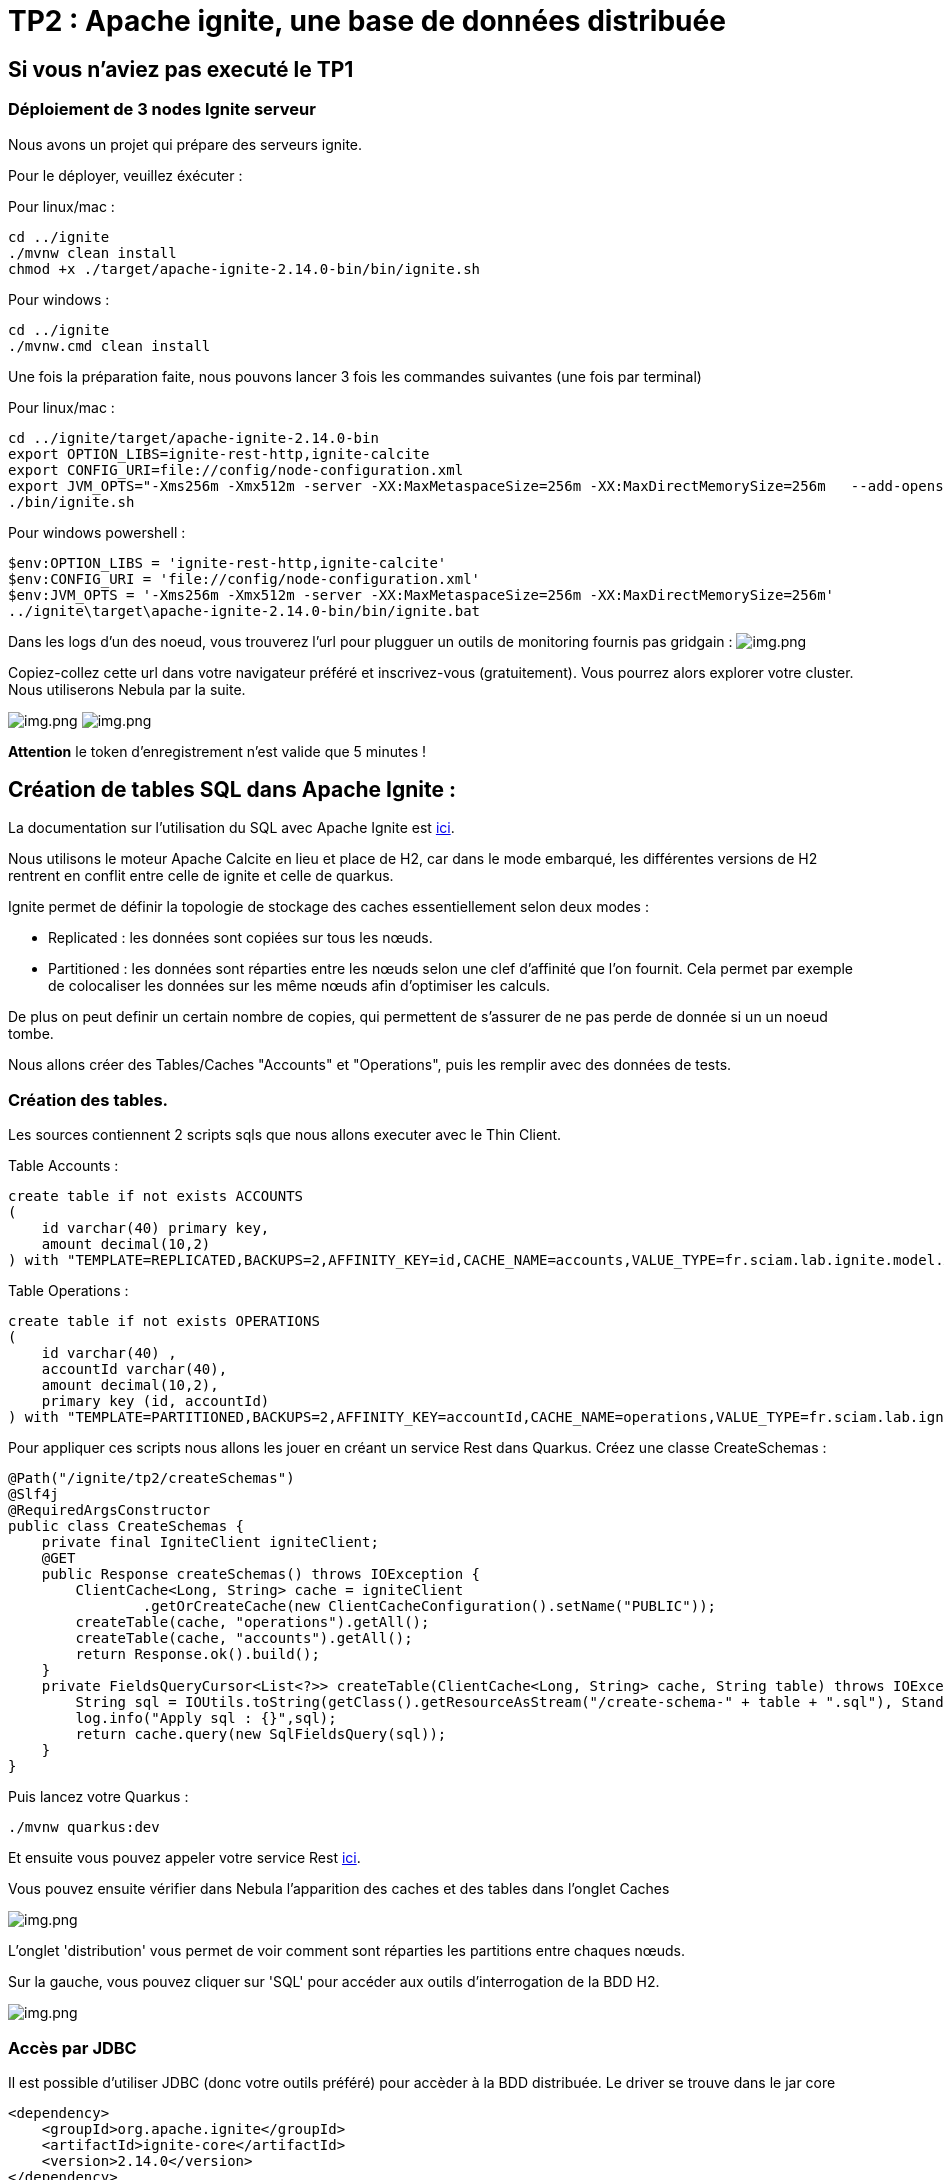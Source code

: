 = TP2 : Apache ignite, une base de données distribuée

== Si vous n'aviez pas executé le TP1

=== Déploiement de 3 nodes Ignite serveur

Nous avons un projet qui prépare des serveurs ignite.

Pour le déployer, veuillez éxécuter :

Pour linux/mac :

[,shell]
----
cd ../ignite
./mvnw clean install
chmod +x ./target/apache-ignite-2.14.0-bin/bin/ignite.sh
----

Pour windows :

[,shell]
----
cd ../ignite
./mvnw.cmd clean install
----

Une fois la préparation faite, nous pouvons lancer 3 fois les commandes suivantes (une fois par terminal)

Pour linux/mac :

[,shell]
----
cd ../ignite/target/apache-ignite-2.14.0-bin
export OPTION_LIBS=ignite-rest-http,ignite-calcite
export CONFIG_URI=file://config/node-configuration.xml
export JVM_OPTS="-Xms256m -Xmx512m -server -XX:MaxMetaspaceSize=256m -XX:MaxDirectMemorySize=256m   --add-opens java.base/java.lang.invoke=ALL-UNNAMED "
./bin/ignite.sh
----

Pour windows powershell :

[,shell]
----
$env:OPTION_LIBS = 'ignite-rest-http,ignite-calcite'
$env:CONFIG_URI = 'file://config/node-configuration.xml'
$env:JVM_OPTS = '-Xms256m -Xmx512m -server -XX:MaxMetaspaceSize=256m -XX:MaxDirectMemorySize=256m'
../ignite\target\apache-ignite-2.14.0-bin/bin/ignite.bat
----

Dans les logs d'un des noeud, vous trouverez l'url pour plugguer un outils de monitoring fournis pas gridgain : image:../resources/images/screen3.png[img.png]

Copiez-collez cette url dans votre navigateur préféré et inscrivez-vous (gratuitement).
Vous pourrez alors explorer votre cluster.
Nous utiliserons Nebula par la suite.

image:../resources/images/screen4.png[img.png] image:../resources/images/screen5.png[img.png]

*Attention* le token d'enregistrement n'est valide que 5 minutes !

== Création de tables SQL dans Apache Ignite :

La documentation sur l'utilisation du SQL avec Apache Ignite est https://ignite.apache.org/docs/latest/SQL/sql-introduction[ici].

Nous utilisons le moteur Apache Calcite en lieu et place de H2, car dans le mode embarqué, les différentes versions de H2 rentrent en conflit entre celle de ignite et celle de quarkus.

Ignite permet de définir la topologie de stockage des caches essentiellement selon deux modes :

* Replicated : les données sont copiées sur tous les nœuds.
* Partitioned : les données sont réparties entre les nœuds selon une clef d'affinité que l'on fournit.
Cela permet par exemple de colocaliser les données sur les même nœuds afin d'optimiser les calculs.

De plus on peut definir un certain nombre de copies, qui permettent de s'assurer de ne pas perde de donnée si un un noeud tombe.

Nous allons créer des Tables/Caches "Accounts" et "Operations", puis les remplir avec des données de tests.

=== Création des tables.

Les sources contiennent 2 scripts sqls que nous allons executer avec le Thin Client.

Table Accounts :

[,sql]
----
create table if not exists ACCOUNTS
(
    id varchar(40) primary key,
    amount decimal(10,2)
) with "TEMPLATE=REPLICATED,BACKUPS=2,AFFINITY_KEY=id,CACHE_NAME=accounts,VALUE_TYPE=fr.sciam.lab.ignite.model.Account,KEY_TYPE=fr.sciam.lab.ignite.model.AccountKey";
----

Table Operations :

[,sql]
----
create table if not exists OPERATIONS
(
    id varchar(40) ,
    accountId varchar(40),
    amount decimal(10,2),
    primary key (id, accountId)
) with "TEMPLATE=PARTITIONED,BACKUPS=2,AFFINITY_KEY=accountId,CACHE_NAME=operations,VALUE_TYPE=fr.sciam.lab.ignite.model.Operation,KEY_TYPE=ffr.sciam.lab.ignite.model.OperationKey";
----

Pour appliquer ces scripts nous allons les jouer en créant un service Rest dans Quarkus.
Créez une classe CreateSchemas :

[,java]
----
@Path("/ignite/tp2/createSchemas")
@Slf4j
@RequiredArgsConstructor
public class CreateSchemas {
    private final IgniteClient igniteClient;
    @GET
    public Response createSchemas() throws IOException {
        ClientCache<Long, String> cache = igniteClient
                .getOrCreateCache(new ClientCacheConfiguration().setName("PUBLIC"));
        createTable(cache, "operations").getAll();
        createTable(cache, "accounts").getAll();
        return Response.ok().build();
    }
    private FieldsQueryCursor<List<?>> createTable(ClientCache<Long, String> cache, String table) throws IOException {
        String sql = IOUtils.toString(getClass().getResourceAsStream("/create-schema-" + table + ".sql"), StandardCharsets.UTF_8);
        log.info("Apply sql : {}",sql);
        return cache.query(new SqlFieldsQuery(sql));
    }
}
----

Puis lancez votre Quarkus :

[,shell]
----
./mvnw quarkus:dev
----

Et ensuite vous pouvez appeler votre service Rest link:src/http-requests/ignite-db/createSchemas.http[ici].

Vous pouvez ensuite vérifier dans Nebula l'apparition des caches et des tables dans l'onglet Caches

image::../resources/images/screen2.1.png[img.png]

L'onglet 'distribution' vous permet de voir comment sont réparties les partitions entre chaques nœuds.

Sur la gauche, vous pouvez cliquer sur 'SQL' pour accéder aux outils d'interrogation de la BDD H2.

image::../resources/images/screen2.2.png[img.png]

=== Accès par JDBC

Il est possible d'utiliser JDBC (donc votre outils préféré) pour accèder à la BDD distribuée.
Le driver se trouve dans le jar core

[,xml]
----
<dependency>
    <groupId>org.apache.ignite</groupId>
    <artifactId>ignite-core</artifactId>
    <version>2.14.0</version>
</dependency>
----

L'url de connexion est dans notre cas :

[,thymeleafurlexpressions]
----
jdbc:ignite:thin://localhost:10800/PUBLIC
----

Et le driver :

[,java]
----
org.apache.ignite.IgniteJdbcThinDriver
----

== Création du jeu de données

Nos tables sont là,mais vides.
Nous pourrions utiliser l'interface Nebula pour les rempir  à l'aide d'INSERT, ou alors utiliser du code pour le faire :

=== Model Java

Nous allons en premier lieu créer les Pojos qui vont nous aider dans notre tâche.
Vous aviez dû remarquer dans les scripts SQL que nous faisions référence à des classes Java avec les paramètres supplémentaires VALUE_TYPE et KEY_TYPE.

En effet, la clef primaire de la table sert de clef de cache.
Et la valeur dans le cache représente le reste des colonnes.
Nous devons donc créer deux classes par Table dans le package :

[,java]
----
package fr.sciam.lab.ignite.model;
----

Classe Account :

[,java]
----
@Data
public class Account {
    private BigDecimal amount;
}
----

Class AccountKey :

[,java]
----
@Data
public class AccountKey implements Serializable {
    @AffinityKeyMapped
    private String id;
}
----

Class Operation :

[,java]
----
@Data
public class Operation {
    private BigDecimal amount;
}
----

Class OperationKey :

[,java]
----
@Data
public class OperationKey implements Serializable {
    private String id;
    @AffinityKeyMapped
    private String accountId;
}
----

Vous remarquerez l'annotation @AffinityKeyMapped dans les class de clef.
Nous identifions avec elles les champs qui rentrent en compte dans les calculs de clef d'affinité.
Ce mécanisme nous garanti que lors de l'insertion des données, les Accounts et Operations ayant le même accountId seront stockés sur les mêmes nœuds.

=== Alimentation

Créons maintenant le service qui repmplira les tables.
Nous allons générer des données corrects, qui ont un 'amount' dans Accounts correspondant bien à la sommes des 'amout' des Operations.
Mais aussi une partie "fausse", afin de pouvoir déclencher une requête sur le cluster pour extraires les Accounts posant problème.

Classe FeedDb :

[,java]
----
@Path("/ignite/tp2/feedDb")
@Slf4j
@RequiredArgsConstructor
public class FeedDb {
    public static final BigDecimal _100 = new BigDecimal(100);
    private final IgniteClient igniteClient;
    @SuppressWarnings("BigDecimalMethodWithoutRoundingCalled")
    @GET
    @Path("/{nbAccounts}/{nbAccountsInError}/{nbOperationsPerAccount}")
    public Response feedTheDb(@PathParam("nbAccounts") Integer nbAccounts, @PathParam("nbAccountsInError") Integer nbAccountsInError, @PathParam("nbOperationsPerAccount") Integer nbOperationsPerAccount) {
        ClientCache<AccountKey, Account> accounts = igniteClient.getOrCreateCache("accounts");
        ClientCache<OperationKey, Operation> operations = igniteClient.getOrCreateCache("operations");
        log.info("Get caches {} , {}",accounts,operations);
        for (int index = 0; index < nbAccounts + nbAccountsInError; index++) {
            AccountKey accountKey = new AccountKey();
            if (index < nbAccounts)
                accountKey.setId("GOOD-"+index);
            else
                accountKey.setId("BAD-"+index);
            Account account = new Account();
            account.setAmount(new BigDecimal(0));
            for (int indexOp = 0; indexOp < nbOperationsPerAccount; indexOp++) {
                Operation operation = new Operation();
                OperationKey operationKey = new OperationKey();
                operationKey.setAccountId(accountKey.getId());
                operationKey.setId(UUID.randomUUID().toString());
                operation.setAmount(new BigDecimal(new Random().nextInt(100000)).divide(_100));
                if (index < nbAccounts)
                    account.setAmount(account.getAmount().add(operation.getAmount()));
                operations.put(operationKey, operation);
                log.info("Put {}={}",operationKey,operation);
            }
            accounts.put(accountKey, account);
            log.info("Put {}={}",accountKey,account);

        }
        return Response.ok().build();
    }
}
----

Une fois en place, vous pouvez recharger votre quarkus et appeler la requête HTTP link:src/http-requests/ignite-db/feedDb.http[ici].

Quand l'éxecution est terminée, nous pouvons utiliser Nebula ou votre outil JDBC pour vérifier la présence des données :

[,sql]
----
SELECT 'accounts',count(*) FROM ACCOUNTS
union ALL
select 'operations', COUNT(*) from OPERATIONS
----

image::../resources/images/screen2.3.png[img.png]

== Requêtes

Maintenant, nous pouvons exécuter la requête qui utilise le principe de clef d'affinités (colocalisation) :

[,sql]
----
select a.id,a.amount, ag.total
from ACCOUNTS a
         left join (
    select accountid,sum(o.amount) total from OPERATIONS o GROUP by o.accountid
) ag
                   on a.id=ag.accountid
where a.amount <> ag.total
----

Et l'on retrouve bien 5 Account 'problématiques' :  image:../resources/images/screen2.4.png[img.png]

Si nous regardons de nouveau dans Nebula dans l'onglet "Cache", nous pouvons observer la répartition des données :
image:../resources/images/screen2.5.png[img.png]

== Test du mécanisme de Backup

Si vous définissez des backups, Ignite est résistant aux pannes (jusqu'à une certaine limite).

Pour simuler cela, nos allons stopper une des instances.
Arrêtez la première que vous avez lancé au début du TP.
Nous vérifions ainsi qu'en cas de crash, un processus éléctif choisit un autre noeud encore présent comme coordinateur.

Dans le dashboard Nebula, vous pouvez vérifier que nous n'avons plus que 2 nœuds.

Rejouez la requête vu en 2.4 pour constater que le résultat est le même malgré la perte d'un nœud.
